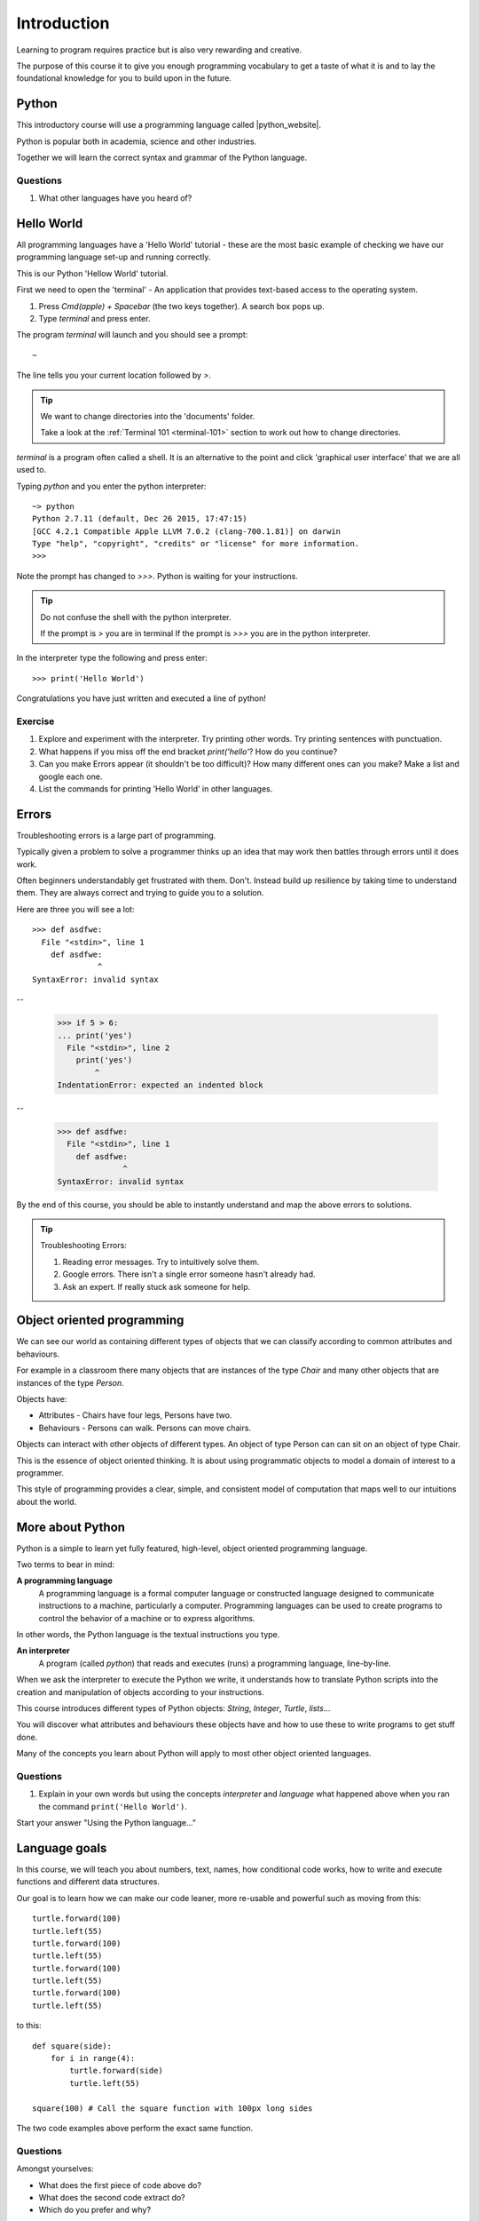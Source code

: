 Introduction
************

Learning to program requires practice but is also very rewarding and creative.

The purpose of this course it to give you enough programming vocabulary to
get a taste of what it is and to lay the foundational knowledge for you to build upon in the future.


Python
======

This introductory course will use a programming language called |python_website|.

.. |python_website| raw:: html

    <a href="https://www.python.org/" target="_blank">Python</a>

.. image:: /images/python-logo.png

Python is popular both in academia, science and other industries.

Together we will learn the correct syntax and grammar of the Python language.

Questions
---------

1. What other languages have you heard of?

Hello World
==============

All programming languages have a 'Hello World' tutorial - these are the most basic example of checking we have our programming language set-up and running correctly.

This is our Python 'Hellow World' tutorial.

First we need to open the 'terminal' - An application that provides text-based access to the operating system.

1. Press `Cmd(apple) + Spacebar` (the two keys together). A search box pops up.
2. Type `terminal` and press enter. 

The program `terminal` will launch and you should see a prompt:: 

   ~

The line tells you your current location followed by `>`. 


.. tip::

    We want to change directories into the 'documents' folder.
    
    Take a look at the :ref:`Terminal 101 <terminal-101>` section to work out how to change directories.


`terminal` is a program often called a shell. It is an alternative to the point and
click 'graphical user interface' that we are all used to.

Typing `python` and you enter the python interpreter::

    ~> python
    Python 2.7.11 (default, Dec 26 2015, 17:47:15) 
    [GCC 4.2.1 Compatible Apple LLVM 7.0.2 (clang-700.1.81)] on darwin
    Type "help", "copyright", "credits" or "license" for more information.
    >>>

Note the prompt has changed to `>>>`. Python is waiting for your instructions.

.. tip::

    Do not confuse the shell with the python interpreter.

    If the prompt is `>` you are in terminal
    If the prompt is `>>>` you are in the python interpreter.

In the interpreter type the following and press enter::

    >>> print('Hello World')

Congratulations you have just written and executed a line of python!

Exercise
--------

1. Explore and experiment with the interpreter. Try printing other words. Try printing sentences with punctuation.

2. What happens if you miss off the end bracket `print('hello'`? How do you continue?

3. Can you make Errors appear (it shouldn't be too difficult)? 
   How many different ones can you make? Make a list and google each one.

4. List the commands for printing 'Hello World' in other languages.

Errors
======

Troubleshooting errors is a large part of programming.

Typically given a problem to solve a programmer thinks up an idea that may work then
battles through errors until it does work.

Often beginners understandably get frustrated with them. Don't. Instead build up 
resilience by taking time to understand them. 
They are always correct and trying to guide you to a solution. 

Here are three you will see a lot::

    >>> def asdfwe:
      File "<stdin>", line 1
        def asdfwe:
                  ^
    SyntaxError: invalid syntax

--

    >>> if 5 > 6:
    ... print('yes')
      File "<stdin>", line 2
        print('yes')
            ^
    IndentationError: expected an indented block

--

    >>> def asdfwe:
      File "<stdin>", line 1
        def asdfwe:
                  ^
    SyntaxError: invalid syntax

By the end of this course, you should be able to instantly understand and map the above errors
to solutions.

.. tip::

    Troubleshooting Errors:

    1. Reading error messages. Try to intuitively solve them.
    2. Google errors. There isn't a single error someone hasn't already had.
    3. Ask an expert. If really stuck ask someone for help.

Object oriented programming
===========================

We can see our world as containing different types of objects that we can classify according to common attributes and behaviours.

For example in a classroom there many objects that are instances of the type `Chair` and many other objects that are instances of the type `Person`.

Objects have:

* Attributes - Chairs have four legs, Persons have two.
* Behaviours - Persons can walk. Persons can move chairs.

Objects can interact with other objects of different types. An object of type Person can
can sit on an object of type Chair.

This is the essence of object oriented thinking. It is about using programmatic 
objects to model a domain of interest to a programmer.

This style of programming provides a clear, simple, and consistent model of computation
that maps well to our intuitions about the world.

More about Python
======

Python is a simple to learn yet fully featured, high-level, object oriented programming language.

Two terms to bear in mind:

**A programming language**
    A programming language is a formal computer language or constructed language designed to communicate instructions to a machine, particularly a computer. Programming languages can be used to create programs to control the behavior of a machine or to express algorithms.

In other words, the Python language is the textual instructions you type.

**An interpreter**
    A program (called `python`) that reads and executes (runs) a programming language, line-by-line.

When we ask the interpreter to execute the Python we write, it understands how to translate Python scripts into the creation and manipulation of objects according to your instructions.

This course introduces different types of Python objects: `String`, `Integer`, `Turtle`, `lists`...

You will discover what attributes and behaviours these objects have and how
to use these to write programs to get stuff done.

Many of the concepts you learn about Python will apply to most other object oriented languages.

Questions
---------

1. Explain in your own words but using the concepts `interpreter` and `language`
   what happened above when you ran the command ``print('Hello World')``. 

Start your answer "Using the Python language..."

Language goals
==============

In this course, we will teach you about numbers, text, names, how conditional code works, how to write and execute functions and different data structures.

Our goal is to learn how we can make our code leaner, more re-usable and powerful such as moving from this::

    turtle.forward(100)
    turtle.left(55)
    turtle.forward(100)
    turtle.left(55)
    turtle.forward(100)
    turtle.left(55)
    turtle.forward(100)
    turtle.left(55)

to this::

    def square(side):
        for i in range(4):
            turtle.forward(side)
            turtle.left(55)

    square(100) # Call the square function with 100px long sides

The two code examples above perform the exact same function.

Questions
---------

Amongst yourselves:

* What does the first piece of code above do?
* What does the second code extract do?
* Which do you prefer and why?
